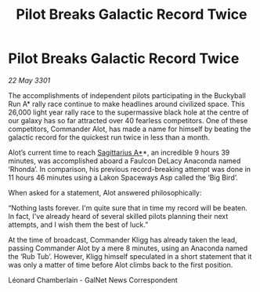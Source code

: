 :PROPERTIES:
:ID:       03af1171-5920-4fc0-aa9e-3f4a192cbf64
:END:
#+title: Pilot Breaks Galactic Record Twice
#+filetags: :3301:galnet:

* Pilot Breaks Galactic Record Twice

/22 May 3301/

The accomplishments of independent pilots participating in the Buckyball Run A* rally race continue to make headlines around civilized space. This 26,000 light year rally race to the supermassive black hole at the centre of our galaxy has so far attracted over 40 fearless competitors. One of these competitors, Commander Alot, has made a name for himself by beating the galactic record for the quickest run twice in less than a month.  

Alot’s current time to reach [[id:84d9b01d-a9d6-47d9-b9f9-f6154233e585][Sagittarius A*]]*, an incredible 9 hours 39 minutes, was accomplished aboard a Faulcon DeLacy Anaconda named ‘Rhonda’. In comparison, his previous record-breaking attempt was done in 11 hours 46 minutes using a Lakon Spaceways Asp called the ‘Big Bird’.  

When asked for a statement, Alot answered philosophically:  

“Nothing lasts forever. I'm quite sure that in time my record will be beaten. In fact, I've already heard of several skilled pilots planning their next attempts, and I wish them the best of luck.” 

At the time of broadcast, Commander Kligg has already taken the lead, passing Commander Alot by a mere 8 minutes, using an Anaconda named the ‘Rub Tub’. However, Kligg himself speculated in a short statement that it was only a matter of time before Alot climbs back to the first position. 

Léonard Chamberlain - GalNet News Correspondent
